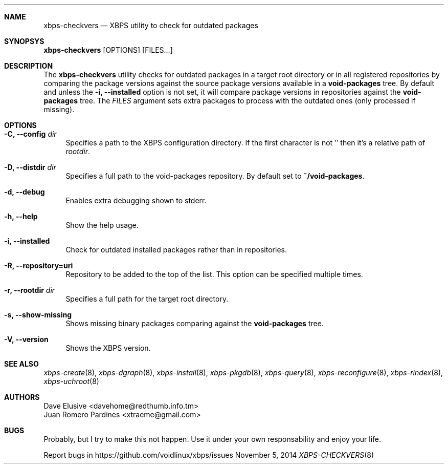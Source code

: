 .Dd November 5, 2014
.Dt XBPS-CHECKVERS 8
.Sh NAME
.Nm xbps-checkvers
.Nd XBPS utility to check for outdated packages
.Sh SYNOPSYS
.Nm xbps-checkvers
.Op OPTIONS
.Op FILES...
.Sh DESCRIPTION
The
.Nm
utility checks for outdated packages in a target root directory or in
all registered repositories by comparing the package versions against
the source package versions available in a
.Nm void-packages
tree. By default and unless the
.Fl i, Fl -installed
option is not set, it will compare package versions in repositories against
the
.Nm void-packages
tree. The
.Ar FILES
argument sets extra packages to process with the outdated ones (only processed if missing).
.Sh OPTIONS
.Bl -tag -width -x
.It Fl C, Fl -config Ar dir
Specifies a path to the XBPS configuration directory.
If the first character is not '\/' then it's a relative path of
.Ar rootdir .
.It Fl D, Fl -distdir Ar dir
Specifies a full path to the void-packages repository. By default set to
.Nm ~/void-packages .
.It Fl d, Fl -debug
Enables extra debugging shown to stderr.
.It Fl h, Fl -help
Show the help usage.
.It Fl i, Fl -installed
Check for outdated installed packages rather than in repositories.
.It Fl R, Fl -repository=uri
Repository to be added to the top of the list. This option can be specified multiple times.
.It Fl r, Fl -rootdir Ar dir
Specifies a full path for the target root directory.
.It Fl s, Fl -show-missing
Shows missing binary packages comparing against the
.Nm void-packages
tree.
.It Fl V, Fl -version
Shows the XBPS version.
.El
.Sh SEE ALSO
.Xr xbps-create 8 ,
.Xr xbps-dgraph 8 ,
.Xr xbps-install 8 ,
.Xr xbps-pkgdb 8 ,
.Xr xbps-query 8 ,
.Xr xbps-reconfigure 8 ,
.Xr xbps-rindex 8 ,
.Xr xbps-uchroot 8
.Sh AUTHORS
.An Dave Elusive <davehome@redthumb.info.tm>
.An Juan Romero Pardines <xtraeme@gmail.com>
.Sh BUGS
Probably, but I try to make this not happen. Use it under your own
responsability and enjoy your life.
.Pp
Report bugs in https://github.com/voidlinux/xbps/issues
